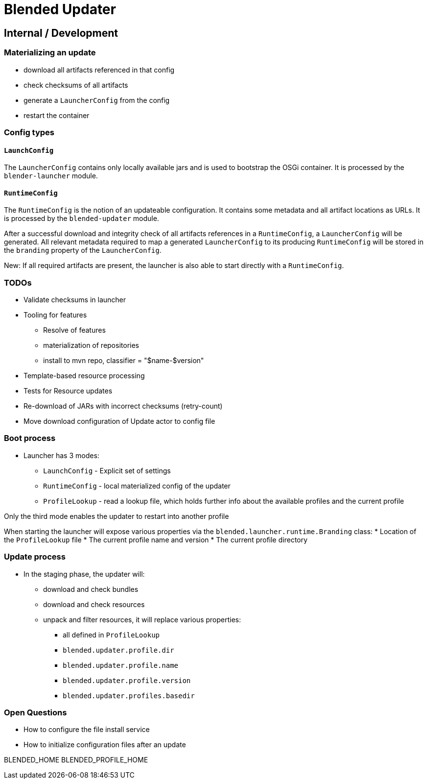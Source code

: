 = Blended Updater

== Internal / Development

=== Materializing an update

** download all artifacts referenced in that config
** check checksums of all artifacts
** generate a `LauncherConfig` from the config
** restart the container

=== Config types

==== `LaunchConfig`

The `LauncherConfig` contains only locally available jars and is used to bootstrap the OSGi container. It is processed by the `blender-launcher` module.

==== `RuntimeConfig`

The `RuntimeConfig` is the notion of an updateable configuration. It contains some metadata and all artifact locations as URLs.  It is processed by the `blended-updater` module.

After a successful download and integrity check of all artifacts references in a `RuntimeConfig`, a `LauncherConfig` will be generated. All relevant metadata required to map a generated `LauncherConfig` to its producing `RuntimeConfig` will be stored in the `branding` property of the `LauncherConfig`.

New: If all required artifacts are present, the launcher is also able to start directly with a `RuntimeConfig`.

=== TODOs


* Validate checksums in launcher

* Tooling for features
** Resolve of features
** materialization of repositories
** install to mvn repo, classifier = "$name-$version"

* Template-based resource processing

* Tests for Resource updates

* Re-download of JARs with incorrect checksums (retry-count)

* Move download configuration of Update actor to config file

=== Boot process

* Launcher has 3 modes:
** `LaunchConfig` - Explicit set of settings
** `RuntimeConfig` - local materialized config of the updater
** `ProfileLookup` - read a lookup file, which holds further info about the available profiles and the current profile

Only the third mode enables the updater to restart into another profile

When starting the launcher will expose various properties via the `blended.launcher.runtime.Branding` class:
* Location of the `ProfileLookup` file
* The current profile name and version
* The current profile directory

=== Update process

* In the staging phase, the updater will:
** download and check bundles
** download and check resources
** unpack and filter resources, it will replace various properties:
*** all defined in `ProfileLookup`
*** `blended.updater.profile.dir`
*** `blended.updater.profile.name`
*** `blended.updater.profile.version`
*** `blended.updater.profiles.basedir`

=== Open Questions

* How to configure the file install service
* How to initialize configuration files after an update


====

BLENDED_HOME
BLENDED_PROFILE_HOME
